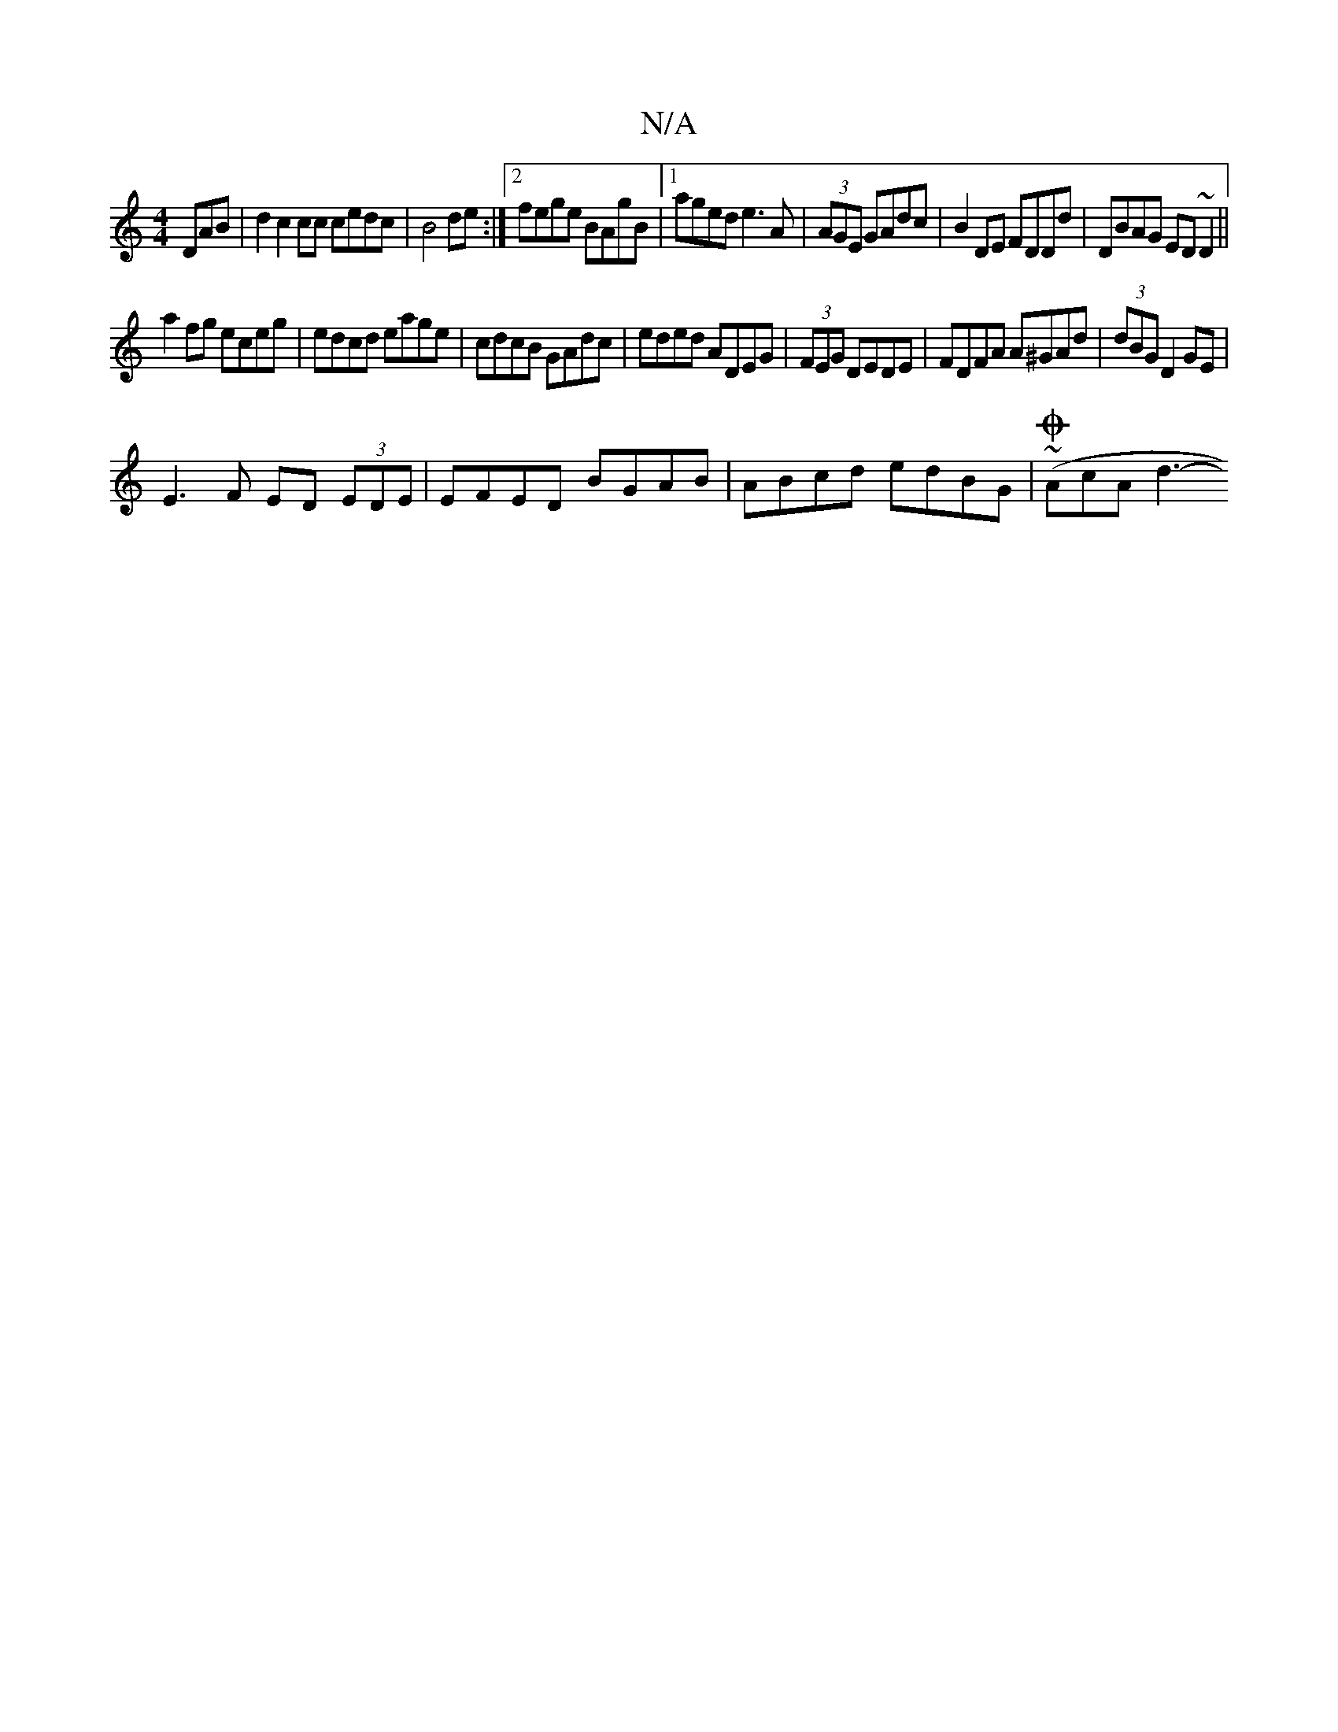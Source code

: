 X:1
T:N/A
M:4/4
R:N/A
K:Cmajor
DAB|d2c2cc cedc|B4 de:|2 fege BAgB|1 aged e3A|(3AGE GAdc | B2 DE FDDd|DBAG ED~D2||
a2fg eceg|edcd eage|cdcB GAdc|eded ADEG|(3FEG DEDE|FDFA A^GAd|(3dBG D2GE|
E3F ED (3EDE|EFED BGAB|ABcd edBG|(~OAcA d3-